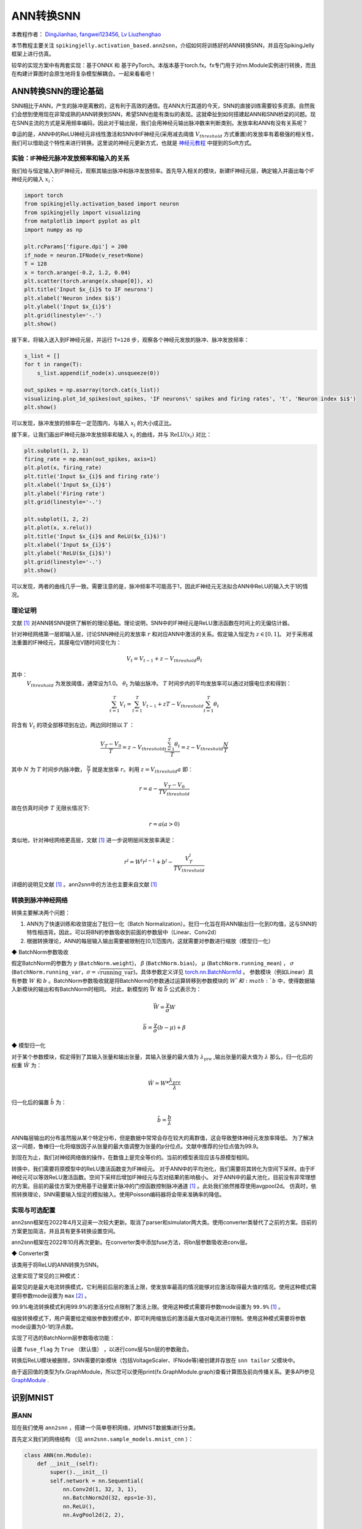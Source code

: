 ANN转换SNN
=======================================
本教程作者： `DingJianhao <https://github.com/DingJianhao>`_, `fangwei123456 <https://github.com/fangwei123456>`_, `Lv Liuzhenghao <https://github.com/Lyu6PosHao>`_

本节教程主要关注 ``spikingjelly.activation_based.ann2snn``，介绍如何将训练好的ANN转换SNN，并且在SpikingJelly框架上进行仿真。

较早的实现方案中有两套实现：基于ONNX 和 基于PyTorch。本版本基于torch.fx。fx专门用于对nn.Module实例进行转换，而且在构建计算图时会原生地将复杂模型解耦合。一起来看看吧！

ANN转换SNN的理论基础
--------------------

SNN相比于ANN，产生的脉冲是离散的，这有利于高效的通信。在ANN大行其道的今天，SNN的直接训练需要较多资源。自然我们会想到使用现在非常成熟的ANN转换到SNN，希望SNN也能有类似的表现。这就牵扯到如何搭建起ANN和SNN桥梁的问题。现在SNN主流的方式是采用频率编码，因此对于输出层，我们会用神经元输出脉冲数来判断类别。发放率和ANN有没有关系呢？

幸运的是，ANN中的ReLU神经元非线性激活和SNN中IF神经元(采用减去阈值 :math:`V_{threshold}` 方式重置)的发放率有着极强的相关性，我们可以借助这个特性来进行转换。这里说的神经元更新方式，也就是 `神经元教程 <https://spikingjelly.readthedocs.io/zh_CN/latest/activation_based/neuron.html>`_ 中提到的Soft方式。

实验：IF神经元脉冲发放频率和输入的关系
^^^^^^^^^^^^^^^^^^^^^^^^^^^^^^^^^^^^^^^^^^^^^^^^^^^^^^^^^^^^^^^^^^^^^^

我们给与恒定输入到IF神经元，观察其输出脉冲和脉冲发放频率。首先导入相关的模块，新建IF神经元层，确定输入并画出每个IF神经元的输入 :math:`x_{i}`：

.. code-block:: python

    import torch
    from spikingjelly.activation_based import neuron
    from spikingjelly import visualizing
    from matplotlib import pyplot as plt
    import numpy as np

    plt.rcParams['figure.dpi'] = 200
    if_node = neuron.IFNode(v_reset=None)
    T = 128
    x = torch.arange(-0.2, 1.2, 0.04)
    plt.scatter(torch.arange(x.shape[0]), x)
    plt.title('Input $x_{i}$ to IF neurons')
    plt.xlabel('Neuron index $i$')
    plt.ylabel('Input $x_{i}$')
    plt.grid(linestyle='-.')
    plt.show()

.. image:: ../_static/tutorials/activation_based/5_ann2snn/0.*
    :width: 100%

接下来，将输入送入到IF神经元层，并运行 ``T=128`` 步，观察各个神经元发放的脉冲、脉冲发放频率：

.. code-block:: python

    s_list = []
    for t in range(T):
        s_list.append(if_node(x).unsqueeze(0))

    out_spikes = np.asarray(torch.cat(s_list))
    visualizing.plot_1d_spikes(out_spikes, 'IF neurons\' spikes and firing rates', 't', 'Neuron index $i$')
    plt.show()

.. image:: ../_static/tutorials/activation_based/5_ann2snn/1.*
    :width: 100%

可以发现，脉冲发放的频率在一定范围内，与输入 :math:`x_{i}` 的大小成正比。

接下来，让我们画出IF神经元脉冲发放频率和输入 :math:`x_{i}` 的曲线，并与 :math:`\mathrm{ReLU}(x_{i})` 对比：

.. code-block:: python

    plt.subplot(1, 2, 1)
    firing_rate = np.mean(out_spikes, axis=1)
    plt.plot(x, firing_rate)
    plt.title('Input $x_{i}$ and firing rate')
    plt.xlabel('Input $x_{i}$')
    plt.ylabel('Firing rate')
    plt.grid(linestyle='-.')

    plt.subplot(1, 2, 2)
    plt.plot(x, x.relu())
    plt.title('Input $x_{i}$ and ReLU($x_{i}$)')
    plt.xlabel('Input $x_{i}$')
    plt.ylabel('ReLU($x_{i}$)')
    plt.grid(linestyle='-.')
    plt.show()

.. image:: ../_static/tutorials/activation_based/5_ann2snn/2.*
    :width: 100%

可以发现，两者的曲线几乎一致。需要注意的是，脉冲频率不可能高于1，因此IF神经元无法拟合ANN中ReLU的输入大于1的情况。

理论证明
^^^^^^^^

文献 [#f1]_ 对ANN转SNN提供了解析的理论基础。理论说明，SNN中的IF神经元是ReLU激活函数在时间上的无偏估计器。

针对神经网络第一层即输入层，讨论SNN神经元的发放率 :math:`r` 和对应ANN中激活的关系。假定输入恒定为 :math:`z \in [0,1]`。
对于采用减法重置的IF神经元，其膜电位V随时间变化为：

.. math::
    V_t=V_{t-1}+z-V_{threshold}\theta_t

其中：
 :math:`V_{threshold}` 为发放阈值，通常设为1.0。 :math:`\theta_t` 为输出脉冲。 :math:`T` 时间步内的平均发放率可以通过对膜电位求和得到：

.. math::
    \sum_{t=1}^{T} V_t= \sum_{t=1}^{T} V_{t-1}+z T-V_{threshold} \sum_{t=1}^{T}\theta_t

将含有 :math:`V_t` 的项全部移项到左边，两边同时除以 :math:`T` ：

.. math::
    \frac{V_T-V_0}{T} = z - V_{threshold}  \frac{\sum_{t=1}^{T}\theta_t}{T} = z- V_{threshold}  \frac{N}{T}

其中 :math:`N` 为 :math:`T` 时间步内脉冲数， :math:`\frac{N}{T}` 就是发放率  :math:`r`。利用  :math:`z= V_{threshold} a`
即：

.. math::
    r = a- \frac{ V_T-V_0 }{T V_{threshold}}

故在仿真时间步  :math:`T` 无限长情况下:

.. math::
    r = a (a>0)

类似地，针对神经网络更高层，文献 [#f1]_ 进一步说明层间发放率满足：

.. math::
    r^l = W^l r^{l-1}+b^l- \frac{V^l_T}{T V_{threshold}}

详细的说明见文献 [#f1]_ 。ann2snn中的方法也主要来自文献 [#f1]_

转换到脉冲神经网络
^^^^^^^^^^^^^^^^

转换主要解决两个问题：

1. ANN为了快速训练和收敛提出了批归一化（Batch Normalization）。批归一化旨在将ANN输出归一化到0均值，这与SNN的特性相违背。因此，可以将BN的参数吸收到前面的参数层中（Linear、Conv2d）

2. 根据转换理论，ANN的每层输入输出需要被限制在[0,1]范围内，这就需要对参数进行缩放（模型归一化）

◆ BatchNorm参数吸收

假定BatchNorm的参数为 :math:`\gamma` (``BatchNorm.weight``)， :math:`\beta` (``BatchNorm.bias``)， :math:`\mu` (``BatchNorm.running_mean``) ，
:math:`\sigma` (``BatchNorm.running_var``，:math:`\sigma = \sqrt{\mathrm{running\_var}}`)。具体参数定义详见
`torch.nn.BatchNorm1d <https://pytorch.org/docs/stable/generated/torch.nn.BatchNorm2d.html#torch.nn.BatchNorm1d>`_ 。
参数模块（例如Linear）具有参数 :math:`W` 和 :math:`b` 。BatchNorm参数吸收就是将BatchNorm的参数通过运算转移到参数模块的 :math:`W`和 :math:`b` 中，使得数据输入新模块的输出和有BatchNorm时相同。
对此，新模型的 :math:`\bar{W}` 和 :math:`\bar{b}` 公式表示为：

.. math::
    \bar{W} = \frac{\gamma}{\sigma}  W

.. math::
    \bar{b} = \frac{\gamma}{\sigma} (b - \mu) + \beta

◆ 模型归一化

对于某个参数模块，假定得到了其输入张量和输出张量，其输入张量的最大值为 :math:`\lambda_{pre}` ,输出张量的最大值为 :math:`\lambda`
那么，归一化后的权重 :math:`\hat{W}` 为：

.. math::
    \hat{W} = W * \frac{\lambda_{pre}}{\lambda}

归一化后的偏置 :math:`\hat{b}` 为：

.. math::
    \hat{b} = \frac{b}{\lambda}

ANN每层输出的分布虽然服从某个特定分布，但是数据中常常会存在较大的离群值，这会导致整体神经元发放率降低。
为了解决这一问题，鲁棒归一化将缩放因子从张量的最大值调整为张量的p分位点。文献中推荐的分位点值为99.9。

到现在为止，我们对神经网络做的操作，在数值上是完全等价的。当前的模型表现应该与原模型相同。

转换中，我们需要将原模型中的ReLU激活函数变为IF神经元。
对于ANN中的平均池化，我们需要将其转化为空间下采样。由于IF神经元可以等效ReLU激活函数。空间下采样后增加IF神经元与否对结果的影响极小。
对于ANN中的最大池化，目前没有非常理想的方案。目前的最佳方案为使用基于动量累计脉冲的门控函数控制脉冲通道 [#f1]_ 。此处我们依然推荐使用avgpool2d。
仿真时，依照转换理论，SNN需要输入恒定的模拟输入。使用Poisson编码器将会带来准确率的降低。

实现与可选配置
^^^^^^^^^^^^^^^^^^^^^^^^

ann2snn框架在2022年4月又迎来一次较大更新。取消了parser和simulator两大类。使用converter类替代了之前的方案。目前的方案更加简洁，并且具有更多转换设置空间。

ann2snn框架在2022年10月再次更新。在converter类中添加fuse方法，将bn层参数吸收进conv层。

◆ Converter类

该类用于将ReLU的ANN转换为SNN。

这里实现了常见的三种模式：

最常见的是最大电流转换模式，它利用前后层的激活上限，使发放率最高的情况能够对应激活取得最大值的情况。使用这种模式需要将参数mode设置为 ``max`` [#f2]_ 。

99.9%电流转换模式利用99.9%的激活分位点限制了激活上限。使用这种模式需要将参数mode设置为 ``99.9%`` [#f1]_ 。

缩放转换模式下，用户需要给定缩放参数到模式中，即可利用缩放后的激活最大值对电流进行限制。使用这种模式需要将参数mode设置为0-1的浮点数。

实现了可选的BatchNorm层参数吸收功能：

设置 ``fuse_flag`` 为 ``True`` （默认值） ，以进行conv层与bn层的参数融合。

转换后ReLU模块被删除，SNN需要的新模块（包括VoltageScaler、IFNode等)被创建并存放在 ``snn tailor`` 父模块中。

由于返回值的类型为fx.GraphModule，所以您可以使用print(fx.GraphModule.graph)查看计算图及前向传播关系。更多API参见 `GraphModule <https://pytorch.org/docs/stable/fx.html?highlight=graphmodule#torch.fx.GraphModule>`_ .


识别MNIST
---------

原ANN
^^^^^^^^^^^^^^^^^^^^^^^^

现在我们使用 ``ann2snn`` ，搭建一个简单卷积网络，对MNIST数据集进行分类。

首先定义我们的网络结构 （见 ``ann2snn.sample_models.mnist_cnn`` ）：

.. code-block:: python

    class ANN(nn.Module):
        def __init__(self):
            super().__init__()
            self.network = nn.Sequential(
                nn.Conv2d(1, 32, 3, 1),
                nn.BatchNorm2d(32, eps=1e-3),
                nn.ReLU(),
                nn.AvgPool2d(2, 2),

                nn.Conv2d(32, 32, 3, 1),
                nn.BatchNorm2d(32, eps=1e-3),
                nn.ReLU(),
                nn.AvgPool2d(2, 2),

                nn.Conv2d(32, 32, 3, 1),
                nn.BatchNorm2d(32, eps=1e-3),
                nn.ReLU(),
                nn.AvgPool2d(2, 2),

                nn.Flatten(),
                nn.Linear(32, 10),
                nn.ReLU()
            )

        def forward(self,x):
            x = self.network(x)
            return x

注意：如果遇到需要将tensor展开的情况，就在网络中定义一个 ``nn.Flatten`` 模块，在forward函数中需要使用定义的Flatten而不是view函数。

定义我们的超参数：

.. code-block:: python

    torch.random.manual_seed(0)
    torch.cuda.manual_seed(0)
    device = 'cuda'
    dataset_dir = 'G:/Dataset/mnist'
    batch_size = 100
    T = 50

这里的T就是一会儿推理时使用的推理时间步。

如果您想训练的话，还需要初始化数据加载器、优化器、损失函数，例如：

.. code-block:: python

    lr = 1e-3
    epochs = 10
    # 定义损失函数
    loss_function = nn.CrossEntropyLoss()
    # 使用Adam优化器
    optimizer = torch.optim.Adam(ann.parameters(), lr=lr, weight_decay=5e-4)

训练ANN。示例中，我们的模型训练了10个epoch。训练时测试集准确率变化情况如下：

.. code-block:: python

    Epoch: 0 100%|██████████| 600/600 [00:05<00:00, 112.04it/s]
    Validating Accuracy: 0.972
    Epoch: 1 100%|██████████| 600/600 [00:05<00:00, 105.43it/s]
    Validating Accuracy: 0.986
    Epoch: 2 100%|██████████| 600/600 [00:05<00:00, 107.49it/s]
    Validating Accuracy: 0.987
    Epoch: 3 100%|██████████| 600/600 [00:05<00:00, 109.26it/s]
    Validating Accuracy: 0.990
    Epoch: 4 100%|██████████| 600/600 [00:05<00:00, 103.98it/s]
    Validating Accuracy: 0.984
    Epoch: 5 100%|██████████| 600/600 [00:05<00:00, 100.42it/s]
    Validating Accuracy: 0.989
    Epoch: 6 100%|██████████| 600/600 [00:06<00:00, 96.24it/s]
    Validating Accuracy: 0.991
    Epoch: 7 100%|██████████| 600/600 [00:05<00:00, 104.97it/s]
    Validating Accuracy: 0.992
    Epoch: 8 100%|██████████| 600/600 [00:05<00:00, 106.45it/s]
    Validating Accuracy: 0.991
    Epoch: 9 100%|██████████| 600/600 [00:05<00:00, 111.93it/s]
    Validating Accuracy: 0.991

训练好模型后，我们快速加载一下模型测试一下保存好的模型性能：

.. code-block:: python

    model.load_state_dict(torch.load('SJ-mnist-cnn_model-sample.pth'))
    acc = val(model, device, test_data_loader)
    print('ANN Validating Accuracy: %.4f' % (acc))

输出结果如下：

.. code-block:: python

    100%|██████████| 200/200 [00:02<00:00, 89.44it/s]
    ANN Validating Accuracy: 0.9870

使用Converter进行转换
^^^^^^^^^^^^^^^^^^^^^^^^

使用Converter进行转换非常简单，只需要参数中设置希望使用的模式即可。例如使用MaxNorm，需要先定义一个 ``ann2snn.Converter`` ，并且把模型forward给这个对象：

.. code-block:: python

    model_converter = ann2snn.Converter(mode='max', dataloader=train_data_loader)
    snn_model = model_converter(model)

snn_model就是输出的SNN模型。查看snn_model的网络结构（BatchNorm2d的缺失，是由于转换过程中进行的conv_bn_fuse，也就是将bn层的参数吸收进conv层）：

.. code-block:: python

    ANN(
      (network): Module(
        (0): Conv2d(1, 32, kernel_size=(3, 3), stride=(1, 1))
        (3): AvgPool2d(kernel_size=2, stride=2, padding=0)
        (4): Conv2d(32, 32, kernel_size=(3, 3), stride=(1, 1))
        (7): AvgPool2d(kernel_size=2, stride=2, padding=0)
        (8): Conv2d(32, 32, kernel_size=(3, 3), stride=(1, 1))
        (11): AvgPool2d(kernel_size=2, stride=2, padding=0)
        (12): Flatten(start_dim=1, end_dim=-1)
        (13): Linear(in_features=32, out_features=10, bias=True)
        (15): Softmax(dim=1)
      )
      (snn tailor): Module(
        (0): Module(
          (0): VoltageScaler(0.240048)
          (1): IFNode(
            v_threshold=1.0, v_reset=None, detach_reset=False, step_mode=s, backend=torch
            (surrogate_function): Sigmoid(alpha=4.0, spiking=True)
          )
          (2): VoltageScaler(4.165831)
        )
        (1): Module(
          (0): VoltageScaler(0.307485)
          (1): IFNode(
            v_threshold=1.0, v_reset=None, detach_reset=False, step_mode=s, backend=torch
            (surrogate_function): Sigmoid(alpha=4.0, spiking=True)
          )
          (2): VoltageScaler(3.252196)
        )
        (2): Module(
          (0): VoltageScaler(0.141659)
          (1): IFNode(
            v_threshold=1.0, v_reset=None, detach_reset=False, step_mode=s, backend=torch
            (surrogate_function): Sigmoid(alpha=4.0, spiking=True)
          )
          (2): VoltageScaler(7.059210)
        )
        (3): Module(
          (0): VoltageScaler(0.060785)
          (1): IFNode(
            v_threshold=1.0, v_reset=None, detach_reset=False, step_mode=s, backend=torch
            (surrogate_function): Sigmoid(alpha=4.0, spiking=True)
          )
          (2): VoltageScaler(16.451399)
        )
      )
    )

snn_model的类型为 ``GraphModule`` ，参见 `GraphModule <https://pytorch.org/docs/stable/fx.html?highlight=graphmodule#torch.fx.GraphModule>`_ 。

调用 ``GraphModule.graph.print_tabular()`` 方法，用表格的形式查看模型的计算图的中间表示：

.. code-block:: python

    #snn_model.graph.print_tabular()
    opcode       name            target          args               kwargs
    -----------  --------------  --------------  -----------------  --------
    placeholder  x               x               ()                 {}
    call_module  network_0       network.0       (x,)               {}
    call_module  snn_tailor_0_1  snn tailor.0.0  (network_0,)       {}
    call_module  snn_tailor_0_2  snn tailor.0.1  (snn_tailor_0_1,)  {}
    call_module  snn_tailor_0_3  snn tailor.0.2  (snn_tailor_0_2,)  {}
    call_module  network_3       network.3       (snn_tailor_0_3,)  {}
    call_module  network_4       network.4       (network_3,)       {}
    call_module  snn_tailor_1_1  snn tailor.1.0  (network_4,)       {}
    call_module  snn_tailor_1_2  snn tailor.1.1  (snn_tailor_1_1,)  {}
    call_module  snn_tailor_1_3  snn tailor.1.2  (snn_tailor_1_2,)  {}
    call_module  network_7       network.7       (snn_tailor_1_3,)  {}
    call_module  network_8       network.8       (network_7,)       {}
    call_module  snn_tailor_2_1  snn tailor.2.0  (network_8,)       {}
    call_module  snn_tailor_2_2  snn tailor.2.1  (snn_tailor_2_1,)  {}
    call_module  snn_tailor_2_3  snn tailor.2.2  (snn_tailor_2_2,)  {}
    call_module  network_11      network.11      (snn_tailor_2_3,)  {}
    call_module  network_12      network.12      (network_11,)      {}
    call_module  network_13      network.13      (network_12,)      {}
    call_module  snn_tailor_3_1  snn tailor.3.0  (network_13,)      {}
    call_module  snn_tailor_3_2  snn tailor.3.1  (snn_tailor_3_1,)  {}
    call_module  snn_tailor_3_3  snn tailor.3.2  (snn_tailor_3_2,)  {}
    call_module  network_15      network.15      (snn_tailor_3_3,)  {}
    output       output          output          (network_15,)      {}

不同转换模式的对比
^^^^^^^^^^^^^^^^^^^^^^^^

按照这个例子，我们分别定义模式为 ``max`` ，``99.9%``，``1.0/2``，``1.0/3``，``1.0/4``， ``1.0/5`` 情况下的SNN转换并分别推理T步得到准确率。

.. code-block:: python

    print('---------------------------------------------')
    print('Converting using MaxNorm')
    model_converter = ann2snn.Converter(mode='max', dataloader=train_data_loader)
    snn_model = model_converter(model)
    print('Simulating...')
    mode_max_accs = val(snn_model, device, test_data_loader, T=T)
    print('SNN accuracy (simulation %d time-steps): %.4f' % (T, mode_max_accs[-1]))

    print('---------------------------------------------')
    print('Converting using RobustNorm')
    model_converter = ann2snn.Converter(mode='99.9%', dataloader=train_data_loader)
    snn_model = model_converter(model)
    print('Simulating...')
    mode_robust_accs = val(snn_model, device, test_data_loader, T=T)
    print('SNN accuracy (simulation %d time-steps): %.4f' % (T, mode_robust_accs[-1]))

    print('---------------------------------------------')
    print('Converting using 1/2 max(activation) as scales...')
    model_converter = ann2snn.Converter(mode=1.0 / 2, dataloader=train_data_loader)
    snn_model = model_converter(model)
    print('Simulating...')
    mode_two_accs = val(snn_model, device, test_data_loader, T=T)
    print('SNN accuracy (simulation %d time-steps): %.4f' % (T, mode_two_accs[-1]))

    print('---------------------------------------------')
    print('Converting using 1/3 max(activation) as scales')
    model_converter = ann2snn.Converter(mode=1.0 / 3, dataloader=train_data_loader)
    snn_model = model_converter(model)
    print('Simulating...')
    mode_three_accs = val(snn_model, device, test_data_loader, T=T)
    print('SNN accuracy (simulation %d time-steps): %.4f' % (T, mode_three_accs[-1]))

    print('---------------------------------------------')
    print('Converting using 1/4 max(activation) as scales')
    model_converter = ann2snn.Converter(mode=1.0 / 4, dataloader=train_data_loader)
    snn_model = model_converter(model)
    print('Simulating...')
    mode_four_accs = val(snn_model, device, test_data_loader, T=T)
    print('SNN accuracy (simulation %d time-steps): %.4f' % (T, mode_four_accs[-1]))

    print('---------------------------------------------')
    print('Converting using 1/5 max(activation) as scales')
    model_converter = ann2snn.Converter(mode=1.0 / 5, dataloader=train_data_loader)
    snn_model = model_converter(model)
    print('Simulating...')
    mode_five_accs = val(snn_model, device, test_data_loader, T=T)
    print('SNN accuracy (simulation %d time-steps): %.4f' % (T, mode_five_accs[-1]))

观察控制栏输出：

.. code-block:: python

    ---------------------------------------------
    Converting using MaxNorm
    100%|██████████| 600/600 [00:04<00:00, 128.25it/s] Simulating...
    100%|██████████| 200/200 [00:13<00:00, 14.44it/s] SNN accuracy (simulation 50 time-steps): 0.9777
    ---------------------------------------------
    Converting using RobustNorm
    100%|██████████| 600/600 [00:19<00:00, 31.06it/s] Simulating...
    100%|██████████| 200/200 [00:13<00:00, 14.75it/s] SNN accuracy (simulation 50 time-steps): 0.9841
    ---------------------------------------------
    Converting using 1/2 max(activation) as scales...
    100%|██████████| 600/600 [00:04<00:00, 126.64it/s] ]Simulating...
    100%|██████████| 200/200 [00:13<00:00, 14.90it/s] SNN accuracy (simulation 50 time-steps): 0.9844
    ---------------------------------------------
    Converting using 1/3 max(activation) as scales
    100%|██████████| 600/600 [00:04<00:00, 126.27it/s] Simulating...
    100%|██████████| 200/200 [00:13<00:00, 14.73it/s] SNN accuracy (simulation 50 time-steps): 0.9828
    ---------------------------------------------
    Converting using 1/4 max(activation) as scales
    100%|██████████| 600/600 [00:04<00:00, 128.94it/s] Simulating...
    100%|██████████| 200/200 [00:13<00:00, 14.47it/s] SNN accuracy (simulation 50 time-steps): 0.9747
    ---------------------------------------------
    Converting using 1/5 max(activation) as scales
    100%|██████████| 600/600 [00:04<00:00, 121.18it/s] Simulating...
    100%|██████████| 200/200 [00:13<00:00, 14.42it/s] SNN accuracy (simulation 50 time-steps): 0.9487
    ---------------------------------------------

模型转换的速度可以看到是非常快的。模型推理速度200步仅需11s完成（GTX 2080ti）。
根据模型输出的随时间变化的准确率，我们可以绘制不同设置下的准确率图像。

.. code-block:: python

    fig = plt.figure()
    plt.plot(np.arange(0, T), mode_max_accs, label='mode: max')
    plt.plot(np.arange(0, T), mode_robust_accs, label='mode: 99.9%')
    plt.plot(np.arange(0, T), mode_two_accs, label='mode: 1.0/2')
    plt.plot(np.arange(0, T), mode_three_accs, label='mode: 1.0/3')
    plt.plot(np.arange(0, T), mode_four_accs, label='mode: 1.0/4')
    plt.plot(np.arange(0, T), mode_five_accs, label='mode: 1.0/5')
    plt.legend()
    plt.xlabel('t')
    plt.ylabel('Acc')
    plt.show()

.. image:: ../_static/tutorials/activation_based/5_ann2snn/accuracy_mode_new_added.png

不同的设置可以得到不同的结果，有的推理速度快，但是最终精度低，有的推理慢，但是精度高。用户可以根据自己的需求选择模型设置。

.. [#f1] Rueckauer B, Lungu I-A, Hu Y, Pfeiffer M and Liu S-C (2017) Conversion of Continuous-Valued Deep Networks to Efficient Event-Driven Networks for Image Classification. Front. Neurosci. 11:682.
.. [#f2] Diehl, Peter U. , et al. Fast classifying, high-accuracy spiking deep networks through weight and threshold balancing. Neural Networks (IJCNN), 2015 International Joint Conference on IEEE, 2015.
.. [#f3] Rueckauer, B., Lungu, I. A., Hu, Y., & Pfeiffer, M. (2016). Theory and tools for the conversion of analog to spiking convolutional neural networks. arXiv preprint arXiv:1612.04052.
.. [#f4] Sengupta, A., Ye, Y., Wang, R., Liu, C., & Roy, K. (2019). Going deeper in spiking neural networks: Vgg and residual architectures. Frontiers in neuroscience, 13, 95.